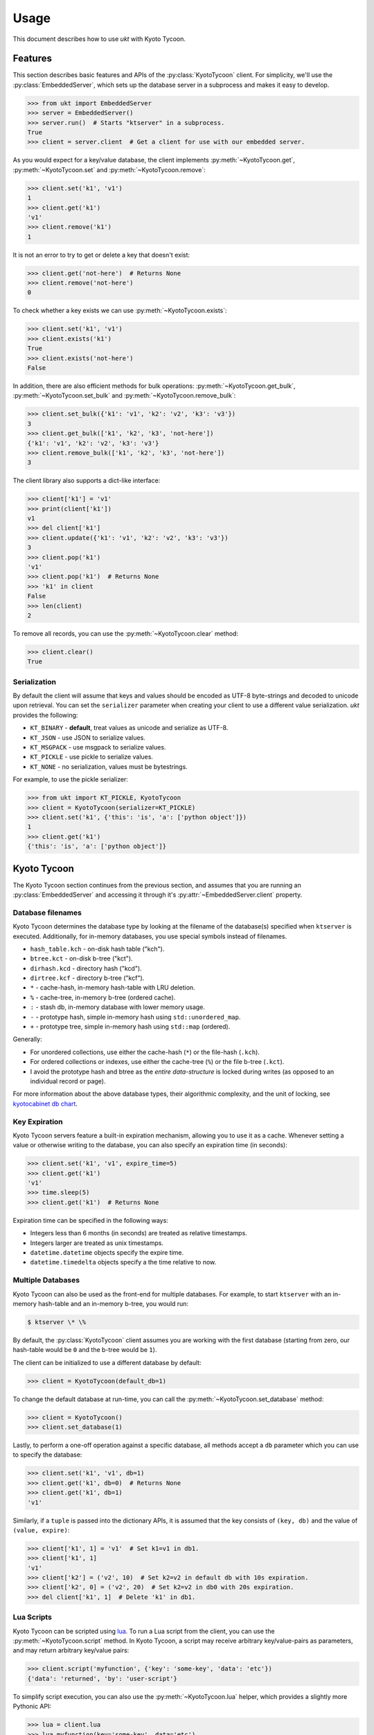 .. _usage:

Usage
=====

This document describes how to use *ukt* with Kyoto Tycoon.

Features
--------

This section describes basic features and APIs of the :py:class:`KyotoTycoon`
client. For simplicity, we'll use the :py:class:`EmbeddedServer`, which sets up
the database server in a subprocess and makes it easy to develop.

.. code-block:: pycon

    >>> from ukt import EmbeddedServer
    >>> server = EmbeddedServer()
    >>> server.run()  # Starts "ktserver" in a subprocess.
    True
    >>> client = server.client  # Get a client for use with our embedded server.

As you would expect for a key/value database, the client implements
:py:meth:`~KyotoTycoon.get`, :py:meth:`~KyotoTycoon.set` and
:py:meth:`~KyotoTycoon.remove`:

.. code-block:: pycon

    >>> client.set('k1', 'v1')
    1
    >>> client.get('k1')
    'v1'
    >>> client.remove('k1')
    1

It is not an error to try to get or delete a key that doesn't exist:

.. code-block:: pycon

    >>> client.get('not-here')  # Returns None
    >>> client.remove('not-here')
    0

To check whether a key exists we can use :py:meth:`~KyotoTycoon.exists`:

.. code-block:: pycon

    >>> client.set('k1', 'v1')
    >>> client.exists('k1')
    True
    >>> client.exists('not-here')
    False

In addition, there are also efficient methods for bulk operations:
:py:meth:`~KyotoTycoon.get_bulk`, :py:meth:`~KyotoTycoon.set_bulk` and
:py:meth:`~KyotoTycoon.remove_bulk`:

.. code-block:: pycon

    >>> client.set_bulk({'k1': 'v1', 'k2': 'v2', 'k3': 'v3'})
    3
    >>> client.get_bulk(['k1', 'k2', 'k3', 'not-here'])
    {'k1': 'v1', 'k2': 'v2', 'k3': 'v3'}
    >>> client.remove_bulk(['k1', 'k2', 'k3', 'not-here'])
    3

The client library also supports a dict-like interface:

.. code-block:: pycon

    >>> client['k1'] = 'v1'
    >>> print(client['k1'])
    v1
    >>> del client['k1']
    >>> client.update({'k1': 'v1', 'k2': 'v2', 'k3': 'v3'})
    3
    >>> client.pop('k1')
    'v1'
    >>> client.pop('k1')  # Returns None
    >>> 'k1' in client
    False
    >>> len(client)
    2

To remove all records, you can use the :py:meth:`~KyotoTycoon.clear` method:

.. code-block:: pycon

    >>> client.clear()
    True

Serialization
^^^^^^^^^^^^^

By default the client will assume that keys and values should be encoded as
UTF-8 byte-strings and decoded to unicode upon retrieval. You can set the
``serializer`` parameter when creating your client to use a different value
serialization. *ukt* provides the following:

* ``KT_BINARY`` - **default**, treat values as unicode and serialize as UTF-8.
* ``KT_JSON`` - use JSON to serialize values.
* ``KT_MSGPACK`` - use msgpack to serialize values.
* ``KT_PICKLE`` - use pickle to serialize values.
* ``KT_NONE`` - no serialization, values must be bytestrings.

For example, to use the pickle serializer:

.. code-block:: pycon

    >>> from ukt import KT_PICKLE, KyotoTycoon
    >>> client = KyotoTycoon(serializer=KT_PICKLE)
    >>> client.set('k1', {'this': 'is', 'a': ['python object']})
    1
    >>> client.get('k1')
    {'this': 'is', 'a': ['python object']}

Kyoto Tycoon
------------

The Kyoto Tycoon section continues from the previous section, and assumes that
you are running an :py:class:`EmbeddedServer` and accessing it through it's
:py:attr:`~EmbeddedServer.client` property.

Database filenames
^^^^^^^^^^^^^^^^^^

Kyoto Tycoon determines the database type by looking at the filename of the
database(s) specified when ``ktserver`` is executed. Additionally, for
in-memory databases, you use special symbols instead of filenames.

* ``hash_table.kch`` - on-disk hash table ("kch").
* ``btree.kct`` - on-disk b-tree ("kct").
* ``dirhash.kcd`` - directory hash ("kcd").
* ``dirtree.kcf`` - directory b-tree ("kcf").
* ``*`` - cache-hash, in-memory hash-table with LRU deletion.
* ``%`` - cache-tree, in-memory b-tree (ordered cache).
* ``:`` - stash db, in-memory database with lower memory usage.
* ``-`` - prototype hash, simple in-memory hash using ``std::unordered_map``.
* ``+`` - prototype tree, simple in-memory hash using ``std::map`` (ordered).

Generally:

* For unordered collections, use either the cache-hash (``*``) or the
  file-hash (``.kch``).
* For ordered collections or indexes, use either the cache-tree (``%``) or the
  file b-tree (``.kct``).
* I avoid the prototype hash and btree as the *entire data-structure* is locked
  during writes (as opposed to an individual record or page).

For more information about the above database types, their algorithmic
complexity, and the unit of locking, see `kyotocabinet db chart <http://fallabs.com/kyotocabinet/spex.html#tutorial_dbchart>`_.

Key Expiration
^^^^^^^^^^^^^^

Kyoto Tycoon servers feature a built-in expiration mechanism, allowing you to
use it as a cache. Whenever setting a value or otherwise writing to the
database, you can also specify an expiration time (in seconds):

.. code-block:: pycon

    >>> client.set('k1', 'v1', expire_time=5)
    >>> client.get('k1')
    'v1'
    >>> time.sleep(5)
    >>> client.get('k1')  # Returns None

Expiration time can be specified in the following ways:

* Integers less than 6 months (in seconds) are treated as relative timestamps.
* Integers larger are treated as unix timestamps.
* ``datetime.datetime`` objects specify the expire time.
* ``datetime.timedelta`` objects specify a the time relative to now.

Multiple Databases
^^^^^^^^^^^^^^^^^^

Kyoto Tycoon can also be used as the front-end for multiple databases. For
example, to start ``ktserver`` with an in-memory hash-table and an in-memory
b-tree, you would run:

.. code-block:: bash

    $ ktserver \* \%

By default, the :py:class:`KyotoTycoon` client assumes you are working with the
first database (starting from zero, our hash-table would be ``0`` and the
b-tree would be ``1``).

The client can be initialized to use a different database by default:

.. code-block:: pycon

    >>> client = KyotoTycoon(default_db=1)

To change the default database at run-time, you can call the
:py:meth:`~KyotoTycoon.set_database` method:

.. code-block:: pycon

    >>> client = KyotoTycoon()
    >>> client.set_database(1)

Lastly, to perform a one-off operation against a specific database, all methods
accept a ``db`` parameter which you can use to specify the database:

.. code-block:: pycon

    >>> client.set('k1', 'v1', db=1)
    >>> client.get('k1', db=0)  # Returns None
    >>> client.get('k1', db=1)
    'v1'

Similarly, if a ``tuple`` is passed into the dictionary APIs, it is assumed
that the key consists of ``(key, db)`` and the value of ``(value, expire)``:

.. code-block:: pycon

    >>> client['k1', 1] = 'v1'  # Set k1=v1 in db1.
    >>> client['k1', 1]
    'v1'
    >>> client['k2'] = ('v2', 10)  # Set k2=v2 in default db with 10s expiration.
    >>> client['k2', 0] = ('v2', 20)  # Set k2=v2 in db0 with 20s expiration.
    >>> del client['k1', 1]  # Delete 'k1' in db1.

Lua Scripts
^^^^^^^^^^^

Kyoto Tycoon can be scripted using `lua <http://fallabs.com/kyototycoon/luadoc/index.html>`_.
To run a Lua script from the client, you can use the
:py:meth:`~KyotoTycoon.script` method. In Kyoto Tycoon, a script may receive
arbitrary key/value-pairs as parameters, and may return arbitrary key/value
pairs:

.. code-block:: pycon

    >>> client.script('myfunction', {'key': 'some-key', 'data': 'etc'})
    {'data': 'returned', 'by': 'user-script'}

To simplify script execution, you can also use the :py:meth:`~KyotoTycoon.lua`
helper, which provides a slightly more Pythonic API:

.. code-block:: pycon

    >>> lua = client.lua
    >>> lua.myfunction(key='some-key', data='etc')
    {'data': 'returned', 'by': 'user-script'}
    >>> lua.another_function(key='another-key')
    {}

Learn more about scripting Kyoto Tycoon by reading the `lua doc <http://fallabs.com/kyototycoon/luadoc/index.html>`_.
